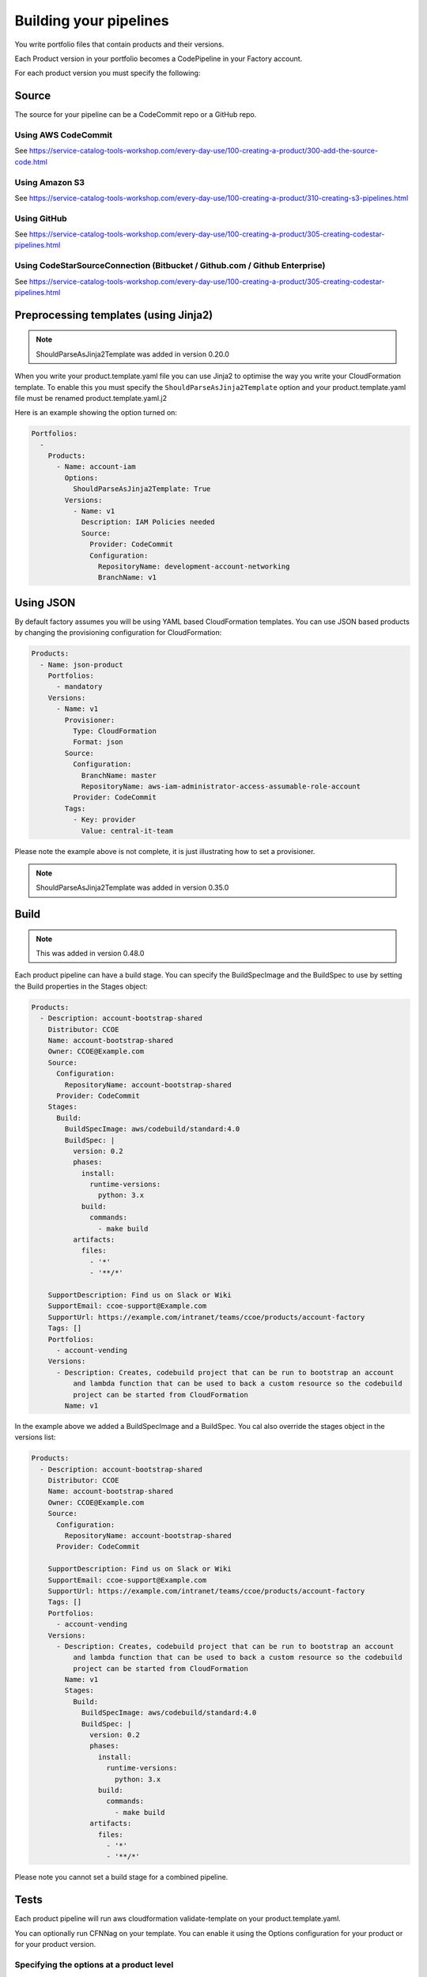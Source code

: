 Building your pipelines
=======================

You write portfolio files that contain products and their versions.

Each Product version in your portfolio becomes a CodePipeline in your Factory account.

For each product version you must specify the following:

Source
------
The source for your pipeline can be a CodeCommit repo or a GitHub repo.  


Using AWS CodeCommit
++++++++++++++++++++

See https://service-catalog-tools-workshop.com/every-day-use/100-creating-a-product/300-add-the-source-code.html


Using Amazon S3
+++++++++++++++

See https://service-catalog-tools-workshop.com/every-day-use/100-creating-a-product/310-creating-s3-pipelines.html


Using GitHub
++++++++++++

See https://service-catalog-tools-workshop.com/every-day-use/100-creating-a-product/305-creating-codestar-pipelines.html


Using CodeStarSourceConnection (Bitbucket / Github.com / Github Enterprise)
+++++++++++++++++++++++++++++++++++++++++++++++++++++++++++++++++++++++++++

See https://service-catalog-tools-workshop.com/every-day-use/100-creating-a-product/305-creating-codestar-pipelines.html


Preprocessing templates (using Jinja2)
--------------------------------------

.. note::

    ShouldParseAsJinja2Template was added in version 0.20.0

When you write your product.template.yaml file you can use Jinja2 to optimise the way you write your CloudFormation
template.  To enable this you must specify the ``ShouldParseAsJinja2Template`` option and your product.template.yaml
file must be renamed product.template.yaml.j2

Here is an example showing the option turned on:

.. code-block:: yaml

    Portfolios:
      -
        Products:
          - Name: account-iam
            Options:
              ShouldParseAsJinja2Template: True
            Versions:
              - Name: v1
                Description: IAM Policies needed
                Source:
                  Provider: CodeCommit
                  Configuration:
                    RepositoryName: development-account-networking
                    BranchName: v1



Using JSON
----------
By default factory assumes you will be using YAML based CloudFormation templates.  You can use JSON based products by
changing the provisioning configuration for CloudFormation:

.. code-block:: yaml

    Products:
      - Name: json-product
        Portfolios:
          - mandatory
        Versions:
          - Name: v1
            Provisioner:
              Type: CloudFormation
              Format: json
            Source:
              Configuration:
                BranchName: master
                RepositoryName: aws-iam-administrator-access-assumable-role-account
              Provider: CodeCommit
            Tags:
              - Key: provider
                Value: central-it-team

Please note the example above is not complete, it is just illustrating how to set a provisioner.

.. note::

    ShouldParseAsJinja2Template was added in version 0.35.0




Build
-----

.. note::

    This was added in version 0.48.0

Each product pipeline can have a build stage.  You can specify the BuildSpecImage and the BuildSpec to use by setting
the Build properties in the Stages object:

.. code:: yaml

    Products:
      - Description: account-bootstrap-shared
        Distributor: CCOE
        Name: account-bootstrap-shared
        Owner: CCOE@Example.com
        Source:
          Configuration:
            RepositoryName: account-bootstrap-shared
          Provider: CodeCommit
        Stages:
          Build:
            BuildSpecImage: aws/codebuild/standard:4.0
            BuildSpec: |
              version: 0.2
              phases:
                install:
                  runtime-versions:
                    python: 3.x
                build:
                  commands:
                    - make build
              artifacts:
                files:
                  - '*'
                  - '**/*'

        SupportDescription: Find us on Slack or Wiki
        SupportEmail: ccoe-support@Example.com
        SupportUrl: https://example.com/intranet/teams/ccoe/products/account-factory
        Tags: []
        Portfolios:
          - account-vending
        Versions:
          - Description: Creates, codebuild project that can be run to bootstrap an account
              and lambda function that can be used to back a custom resource so the codebuild
              project can be started from CloudFormation
            Name: v1

In the example above we added a BuildSpecImage and a BuildSpec.  You cal also override the stages object in the versions
list:

.. code:: yaml

    Products:
      - Description: account-bootstrap-shared
        Distributor: CCOE
        Name: account-bootstrap-shared
        Owner: CCOE@Example.com
        Source:
          Configuration:
            RepositoryName: account-bootstrap-shared
          Provider: CodeCommit

        SupportDescription: Find us on Slack or Wiki
        SupportEmail: ccoe-support@Example.com
        SupportUrl: https://example.com/intranet/teams/ccoe/products/account-factory
        Tags: []
        Portfolios:
          - account-vending
        Versions:
          - Description: Creates, codebuild project that can be run to bootstrap an account
              and lambda function that can be used to back a custom resource so the codebuild
              project can be started from CloudFormation
            Name: v1
            Stages:
              Build:
                BuildSpecImage: aws/codebuild/standard:4.0
                BuildSpec: |
                  version: 0.2
                  phases:
                    install:
                      runtime-versions:
                        python: 3.x
                    build:
                      commands:
                        - make build
                  artifacts:
                    files:
                      - '*'
                      - '**/*'

Please note you cannot set a build stage for a combined pipeline.

Tests
-----
Each product pipeline will run aws cloudformation validate-template on your product.template.yaml.

You can optionally run CFNNag on your template.  You can enable it using the Options configuration for your product or
for your product version.

Specifying the options at a product level
+++++++++++++++++++++++++++++++++++++++++

You can add CFN for all versions of a product:

.. code-block:: yaml

    Portfolios:
      -
        Products:
          - Name: account-iam
            Options:
              ShouldCFNNag: True
            Versions:
              - Name: v1
                Description: IAM Policies needed
                Source:
                  Provider: CodeCommit
                  Configuration:
                    RepositoryName: development-account-networking
                    BranchName: v1


Specifying the options at a version level
+++++++++++++++++++++++++++++++++++++++++

You can add CFN for a specific version of a product:

.. code-block:: yaml

    Portfolios:
      -
        Products:
          - Name: account-iam
            Versions:
              - Name: v1
                Description: IAM Policies needed
                Options:
                  ShouldCFNNag: True
                Source:
                  Provider: CodeCommit
                  Configuration:
                    RepositoryName: development-account-networking
                    BranchName: v1


Package
-------

By default, the BuildSpec for the AWS CodeBuild project used at the package stage will run the following for each region:

.. code-block:: bash

    aws cloudformation package \
        --template $(pwd)/product.template.yaml \
        --s3-bucket sc-factory-artifacts-${ACCOUNT_ID}-{{ region }} \
        --s3-prefix ${STACK_NAME} \
        --output-template-file \
        product.template-{{ region }}.yaml

This allows you to use AWS CloudFormation transform statements within your products meaning you can use AWS::Serverless::Function and other 
AWS CloudFormation types.

You can override this behaviour be making a change to your product version, adding a BuildSpec string:

.. code-block:: yaml

        Versions:
          - Name: v1
            Description: MVP for iam development account.
            Source:
              Provider: CodeCommit
              Configuration:
                RepositoryName: guardduty-master-enabler
                BranchName: v1
            Stages:
              Package:
                BuildSpec: |
                  version: 0.2
                  phases:
                    install:
                      runtime-versions:
                        python: 3.8
                    build:
                      commands:
                      {% for region in ALL_REGIONS %}
                        - aws cloudformation package \
                            --template $(pwd)/product.template.yaml \
                            --s3-bucket sc-factory-artifacts-${ACCOUNT_ID}-{{ region }} \
                            --s3-prefix ${STACK_NAME} \
                            --output-template-file product.template-{{ region }}.yaml
                      {% endfor %}
                  artifacts:
                    files:
                      - '*'
                      - '**/*'

.. note::

    Since version 0.48.0 you should be setting your Package BuildSpec in a Stages object unless using a combined
    pipeline.  Prior to this you set it in the versions or product object.  The stages object can be set in the product
    object and then overridden in the version object.


Please note, you need to specify the runtime-versions you intend to use.

Please note, when using this your BuildSpec will be rendered as a Jinja2 template with the following variables available
in the context:
- product
- version
- ALL_REGIONS

If you do decide to override the default build spec please ensure you capture the artifacts needed for the deploy stage.

The default image used for the Package stage of the pipeline is ```aws/codebuild/standard:4.0```.
To choose the image, add a BuildSpecImage configuration to either the product or version.

.. code-block:: yaml

        Versions:
          - Name: v1
            Description: MVP for iam development account.
            BuildSpecImage: aws/codebuild/standard:4.0
            BuildSpec: |
              mybuildspec...


Deploy
------

The deploy stage will push your templates into AWS Service Catalog for each region you are opperating in.  The deploy
stage will look for files matching:
```product.template-{{ region }}.yaml```


Setting versions to be active or not
------------------------------------

From the portfolio you can set a version to be active or not using the following syntax:

.. code-block:: yaml

    Products:
      - Name: account-vending-machine
        Owner: central-it@customer.com
        Description: The iam roles needed for you to do your jobs
        Distributor: central-it-team
        SupportDescription: Contact us on Chime for help #central-it-team
        SupportEmail: central-it-team@customer.com
        SupportUrl: https://wiki.customer.com/central-it-team/self-service/account-iam
        Tags:
        - Key: product-type
          Value: iam
        Versions:
          - Name: v1
            Description: The iam roles needed for you to do your jobs
            Active: False
            Source:
              Provider: CodeCommit
              Configuration:
                RepositoryName: account-vending-machine 
                BranchName: v1

You set Versions[].Active to False to stop users from provisioning your product version.

Please note the ```servicecatalog-factory-pipeline``` updates the active setting.  If you find the value is not in sync 
run the pipeline. 

Specifying versions of a component outside of the main portfolio file
---------------------------------------------------------------------

You may find that your portfolio file increases in size fairly quickly.  Having a large file to manage is often more
complicated than having multiple, smaller files.  If you find yourself in this situation you can provide the 
specification for component versions outside of your main portfolio file.

**For example:**

You have a portfolio file named ``demo.yaml`` under your ``portfolios`` directory.

In ``demo.yaml`` you define a portfolio named ``central-it-team-portfolio`` under the ``Portfolios`` section:

.. code-block:: yaml

    Schema: factory-2019-04-01
    Portfolios:
      - DisplayName: central-it-team-portfolio
        Description: A place for self service products ready for your account
        ProviderName: central-it-team
        Associations:
          - arn:aws:iam::${AWS::AccountId}:role/Admin

.... and a component/product named ``account-vending-account-creation`` under the ``Products`` section:

.. code-block:: yaml

    Products:
      - Name: account-vending-account-creation
        Owner: central-it@customer.com
        Description: template used to interact with custom resources in the shared projects
        Distributor: central-it-team
        SupportDescription: Contact us on Chime for help #central-it-team

Rather than specifying your ``Versions`` section for the component/product, you can specify it in a specifications file within a directory structure which matches the flow of the manifest file using the following syntax:

  - ``/portfolios/<name_of_manifest_without.yaml>/Portfolios/<DisplayName_of_portfolio>/Products/<name_of_product>/Versions``

  .. note:: You can alternatively use 'Components' instead of 'Products'

**For example:**

To specify the Versions section of the ``account-vending-account-creation`` defined in the 'demo.yaml' file, you can create a directory named in one of the following two ways:

  - ``/portfolios/demo/Portfolios/central-it-team-portfolio/Components/account-vending-account-creation/Versions/``
  - ``/portfolios/demo/Portfolios/central-it-team-portfolio/Products/account-vending-account-creation/Versions/``

.. note::  

  - You create this structure within the root of your ``ServiceCatalogFactory`` repository. 
  - The ``demo.yaml`` file should already be under the ``/portfolios`` folder.

Under the ``Versions`` folder, you can now create a folder for each version of your component/product which you place a ``specification.yaml`` file which contains the relevant version information:

.. code-block:: bash

    # tree .
    .
    ├── v1
    │   └── specification.yaml
    └── v2
        └── specification.yaml

    2 directories, 2 files


The files named ``specification.yaml`` need to contain the details for the version:

.. code-block:: yaml

    Description: template used to interact with custom resources in the shared projects.
    Active: True
    Source:
      Provider: CodeCommit
      Configuration:
        RepositoryName: account-vending-account-creation
        BranchName: master


**Example of the full folder structure:**

Folder Structure for above examples should look like this under ``ServiceCatalogFactory``

.. code-block:: bash

    # tree .

    .
    └── portfolios
        ├── demo
        │   └── Portfolios
        │       └── central-it-team-portfolio
        │           └── Products
        │               └── account-vending-account-creation
        │                   └── Versions
        │                       ├── v1
        │                       │   └── specification.yaml
        │                       └── v2
        │                           └── specification.yaml
        └── demo.yaml

    9 directories, 3 files


When your service-catalog-factory pipeline runs it will treat these versions as if they were defined within the portfolio file.

Reducing the number of pipelines
--------------------------------
By default factory will create an AWS CodePipeline for each product version you specify.  By specifying a different
PipelineMode you can alter this behaviour:

.. code-block:: yaml

    Products:
      - Description: iam-assume-roles-spoke product
        Distributor: central-it-team
        Name: aws-iam-assume-roles-spoke
        Owner: central-it@customer.com
        SupportDescription: Contact us on Chime for help
        SupportEmail: central-it-team@customer.com
        SupportUrl: https://wiki.customer.com/central-it-team/self-service/account-iam
        PipelineMode: combined
        Portfolios:
          - combined


When you specify a combined pipeline mode only a single pipeline will be created.  There will be a source for each
version of your product.  When the pipeline runs only the changed product version will be updated in AWS Service
Catalog.  You can only set PipelineMode for products that you define outside of portfolios and you can only specify a
buildspec for the product and not the versions.